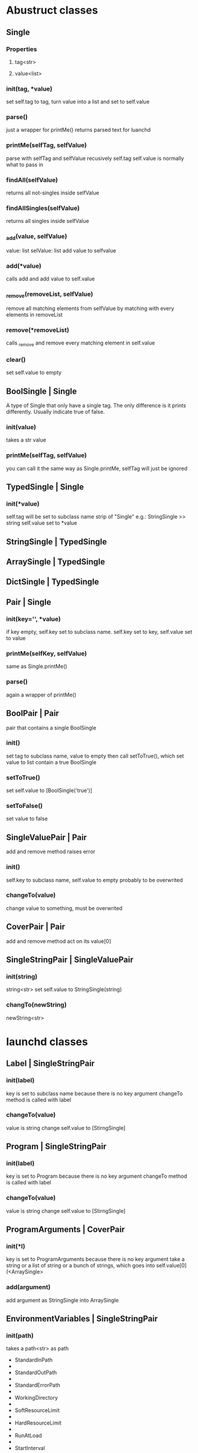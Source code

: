 * Abustruct classes
** Single
*** Properties
**** tag<str>
**** value<list>
*** init(tag, *value)
    set self.tag to tag, turn value into a list and set to self.value
*** parse()
    just a wrapper for printMe() 
    returns parsed text for luanchd
*** printMe(selfTag, selfValue)
    parse with selfTag and selfValue recusively
    self.tag self.value is normally what to pass in
*** findAll(selfValue)
    returns all not-singles inside selfValue
*** findAllSingles(selfValue)
    returns all singles inside selfValue
*** _add(value, selfValue)
    value: list
    selValue: list
    add value to selfvalue
*** add(*value)
    calls add and add value to self.value
*** _remove(removeList, selfValue)
    remove all matching elements from selfValue
    by matching with every elements in removeList
*** remove(*removeList)
    calls _remove and remove every matching element in self.value
*** clear()
    set self.value to empty
** BoolSingle | Single
    A type of Single that only have a single tag.
    The only difference is it prints differently.
    Usually indicate true of false.
*** init(value)
    takes a str value
*** printMe(selfTag, selfValue)
    you can call it the same way as Single.printMe,
    selfTag will just be ignored
** TypedSingle | Single
*** init(*value)
    self.tag will be set to subclass name strip of "Single"
    e.g.: StringSingle >> string
    self.value set to *value
** StringSingle | TypedSingle
** ArraySingle | TypedSingle
** DictSingle | TypedSingle

** Pair | Single
*** init(key='', *value)
    if key empty, self.key set to subclass name.
    self.key set to key,
    self.value set to value
*** printMe(selfKey, selfValue)
    same as Single.printMe()
*** parse()
    again a wrapper of printMe()
** BoolPair | Pair
pair that contains a single BoolSingle
*** init()
    set tag to subclass name, value to empty
    then call setToTrue(), which set value to list contain
    a true BoolSingle
*** setToTrue()
    set self.value to [BoolSingle('true')]
*** setToFalse()
    set value to false
** SingleValuePair | Pair
   add and remove method raises error
*** init()
    self.key to subclass name, self.value to empty
    probably to be overwrited
*** changeTo(value)
    change value to something, must be overwrited
** CoverPair | Pair
   add and remove method act on its value[0]
** SingleStringPair | SingleValuePair
*** init(string)
    string<str>
    set self.value to StringSingle(string)
*** changTo(newString)
    newString<str>

* launchd classes

** Label | SingleStringPair

*** init(label)
    key is set to subclass name because there is no key argument
    changeTo method is called with label
*** changeTo(value)
    value is string
    change self.value to [StirngSingle]

** Program | SingleStringPair
*** init(label)
    key is set to Program because there is no key argument
    changeTo method is called with label
    
*** changeTo(value)
    value is string
    change self.value to [StirngSingle]

** ProgramArguments | CoverPair
*** init(*l)
    key is set to ProgramArguments because there is no key argument
    take a string or a list of string or a bunch of strings,
    which goes into self.value[0](<ArraySingle>
*** add(argument)
    add argument as StringSingle into ArraySingle

** EnvironmentVariables | SingleStringPair
*** init(path)
    takes a path<str> as path
    
- StandardInPath
- 
- StandardOutPath
- 
- StandardErrorPath
- 
- WorkingDirectory
- 
- SoftResourceLimit
- 
- HardResourceLimit
- 
- RunAtLoad
- 
- StartInterval
- 
- StartCalendarInterval
- 
- StartOnMount
- 
- WatchPath
- 
- QueueDirecotries
- 
- KeepAlive
- 
- UserName
- 
- GroupName
- 
- InitGroups
- 
- Umask
- 
- RootDirecotry
- 
- AbandonProcessGroup
- 
- ExitTimeOut
- 
- Timeout
- 
- ThrottleInverval
- 
- LegacyTimers
- 
- Nice
- 
  
** StandardInPath | SingleStringPair
** StandardOutPath | SingleStringPair
** StandardErrorPath | SingleStringPair
** SoftResourceLimit | CoverPair
   
